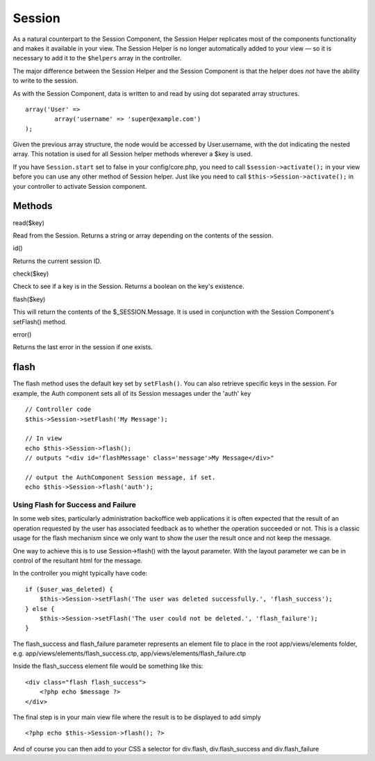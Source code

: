 Session
#######

As a natural counterpart to the Session Component, the Session Helper
replicates most of the components functionality and makes it available
in your view. The Session Helper is no longer automatically added to
your view — so it is necessary to add it to the ``$helpers`` array in
the controller.

The major difference between the Session Helper and the Session
Component is that the helper does *not* have the ability to write to the
session.

As with the Session Component, data is written to and read by using dot
separated array structures.

::

        array('User' => 
                array('username' => 'super@example.com')
        );

Given the previous array structure, the node would be accessed by
User.username, with the dot indicating the nested array. This notation
is used for all Session helper methods wherever a $key is used.

If you have ``Session.start`` set to false in your config/core.php, you
need to call ``$session->activate();`` in your view before you can use
any other method of Session helper. Just like you need to call
``$this->Session->activate();`` in your controller to activate Session
component.

Methods
=======

read($key)

Read from the Session. Returns a string or array depending on the
contents of the session.

id()

Returns the current session ID.

check($key)

Check to see if a key is in the Session. Returns a boolean on the key's
existence.

flash($key)

This will return the contents of the $\_SESSION.Message. It is used in
conjunction with the Session Component's setFlash() method.

error()

Returns the last error in the session if one exists.

flash
=====

The flash method uses the default key set by ``setFlash()``. You can
also retrieve specific keys in the session. For example, the Auth
component sets all of its Session messages under the 'auth' key

::

    // Controller code
    $this->Session->setFlash('My Message');

    // In view
    echo $this->Session->flash();
    // outputs "<div id='flashMessage' class='message'>My Message</div>"

    // output the AuthComponent Session message, if set.
    echo $this->Session->flash('auth');

Using Flash for Success and Failure
-----------------------------------

In some web sites, particularly administration backoffice web
applications it is often expected that the result of an operation
requested by the user has associated feedback as to whether the
operation succeeded or not. This is a classic usage for the flash
mechanism since we only want to show the user the result once and not
keep the message.

One way to achieve this is to use Session->flash() with the layout
parameter. With the layout parameter we can be in control of the
resultant html for the message.

In the controller you might typically have code:

::

    if ($user_was_deleted) {
        $this->Session->setFlash('The user was deleted successfully.', 'flash_success');
    } else {
        $this->Session->setFlash('The user could not be deleted.', 'flash_failure');
    }

The flash\_success and flash\_failure parameter represents an element
file to place in the root app/views/elements folder, e.g.
app/views/elements/flash\_success.ctp,
app/views/elements/flash\_failure.ctp

Inside the flash\_success element file would be something like this:

::

    <div class="flash flash_success">
        <?php echo $message ?>
    </div>

The final step is in your main view file where the result is to be
displayed to add simply

::

    <?php echo $this->Session->flash(); ?>

And of course you can then add to your CSS a selector for div.flash,
div.flash\_success and div.flash\_failure
